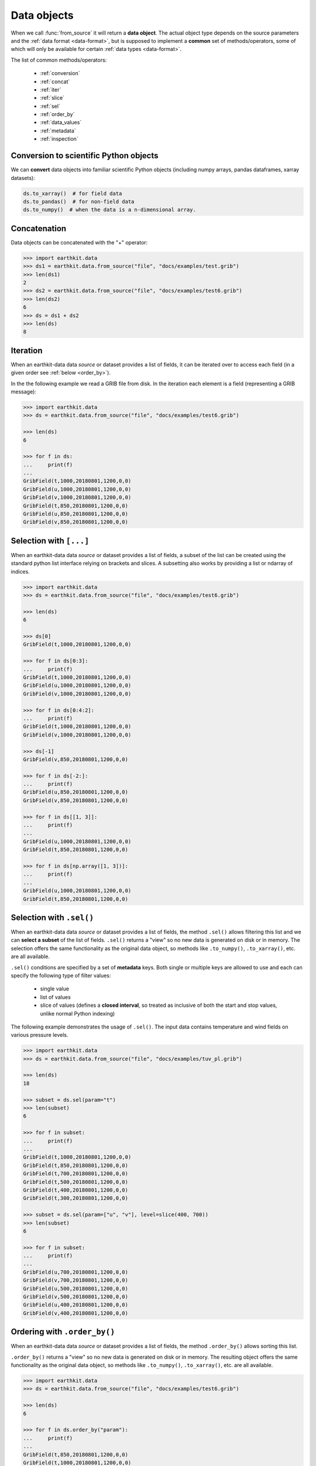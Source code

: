 .. _data-object:

Data objects
=================

When we call :func:`from_source` it will return a **data object**. The actual object type depends on the source parameters and the :ref:`data format <data-format>`, but is supposed to implement a **common** set of methods/operators, some of which will only be available for certain :ref:`data types <data-format>`.

The list of common methods/operators:

  - :ref:`conversion`
  - :ref:`concat`
  - :ref:`iter`
  - :ref:`slice`
  - :ref:`sel`
  - :ref:`order_by`
  - :ref:`data_values`
  - :ref:`metadata`
  - :ref:`inspection`

.. _conversion:

Conversion to scientific Python objects
~~~~~~~~~~~~~~~~~~~~~~~~~~~~~~~~~~~~~~~~

We can **convert** data objects into familiar scientific Python objects (including numpy arrays, pandas dataframes, xarray datasets):

.. code-block:: python

    ds.to_xarray()  # for field data
    ds.to_pandas()  # for non-field data
    ds.to_numpy()  # when the data is a n-dimensional array.

.. _concat:

Concatenation
~~~~~~~~~~~~~~~~~~

Data objects can be concatenated with the "+" operator:

.. code-block:: python

    >>> import earthkit.data
    >>> ds1 = earthkit.data.from_source("file", "docs/examples/test.grib")
    >>> len(ds1)
    2
    >>> ds2 = earthkit.data.from_source("file", "docs/examples/test6.grib")
    >>> len(ds2)
    6
    >>> ds = ds1 + ds2
    >>> len(ds)
    8

.. _iter:

Iteration
~~~~~~~~~

When an earthkit-data data `source` or dataset provides a list of fields, it can be iterated over to access each field (in a given order see :ref:`below <order_by>`).

In the the following example we read a GRIB file from disk. In the iteration each element is a field (representing a GRIB message):

.. code-block:: python

    >>> import earthkit.data
    >>> ds = earthkit.data.from_source("file", "docs/examples/test6.grib")

    >>> len(ds)
    6

    >>> for f in ds:
    ...     print(f)
    ...
    GribField(t,1000,20180801,1200,0,0)
    GribField(u,1000,20180801,1200,0,0)
    GribField(v,1000,20180801,1200,0,0)
    GribField(t,850,20180801,1200,0,0)
    GribField(u,850,20180801,1200,0,0)
    GribField(v,850,20180801,1200,0,0)

.. _slice:

Selection with ``[...]``
~~~~~~~~~~~~~~~~~~~~~~~~

When an earthkit-data data `source` or dataset provides a list of fields, a subset of the list can be created using the standard python list interface relying on brackets and slices. A subsetting also works by providing a list or ndarray of indices.

.. code-block:: python

    >>> import earthkit.data
    >>> ds = earthkit.data.from_source("file", "docs/examples/test6.grib")

    >>> len(ds)
    6

    >>> ds[0]
    GribField(t,1000,20180801,1200,0,0)

    >>> for f in ds[0:3]:
    ...     print(f)
    GribField(t,1000,20180801,1200,0,0)
    GribField(u,1000,20180801,1200,0,0)
    GribField(v,1000,20180801,1200,0,0)

    >>> for f in ds[0:4:2]:
    ...     print(f)
    GribField(t,1000,20180801,1200,0,0)
    GribField(v,1000,20180801,1200,0,0)

    >>> ds[-1]
    GribField(v,850,20180801,1200,0,0)

    >>> for f in ds[-2:]:
    ...     print(f)
    GribField(u,850,20180801,1200,0,0)
    GribField(v,850,20180801,1200,0,0)

    >>> for f in ds[[1, 3]]:
    ...     print(f)
    ...
    GribField(u,1000,20180801,1200,0,0)
    GribField(t,850,20180801,1200,0,0)

    >>> for f in ds[np.array([1, 3])]:
    ...     print(f)
    ...
    GribField(u,1000,20180801,1200,0,0)
    GribField(t,850,20180801,1200,0,0)


.. _sel:

Selection with ``.sel()``
~~~~~~~~~~~~~~~~~~~~~~~~~

When an earthkit-data data `source` or dataset provides a list of fields, the method ``.sel()`` allows filtering this list and we can **select a subset** of the list of fields. ``.sel()`` returns a "view" so no new data is generated on disk or in memory. The selection offers the same functionality as the original data object, so methods like ``.to_numpy()``, ``.to_xarray()``, etc. are all available.

``.sel()`` conditions are specified by a set of **metadata** keys. Both single or multiple keys are allowed to use and each can specify the following type of filter values:

 - single value
 - list of values
 - slice of values (defines a **closed interval**, so treated as inclusive of both the start and stop values, unlike normal Python indexing)

The following example demonstrates the usage of ``.sel()``. The input data contains temperature and wind fields on various pressure levels.

.. code-block:: python

    >>> import earthkit.data
    >>> ds = earthkit.data.from_source("file", "docs/examples/tuv_pl.grib")

    >>> len(ds)
    18

    >>> subset = ds.sel(param="t")
    >>> len(subset)
    6

    >>> for f in subset:
    ...     print(f)
    ...
    GribField(t,1000,20180801,1200,0,0)
    GribField(t,850,20180801,1200,0,0)
    GribField(t,700,20180801,1200,0,0)
    GribField(t,500,20180801,1200,0,0)
    GribField(t,400,20180801,1200,0,0)
    GribField(t,300,20180801,1200,0,0)

    >>> subset = ds.sel(param=["u", "v"], level=slice(400, 700))
    >>> len(subset)
    6

    >>> for f in subset:
    ...     print(f)
    ...
    GribField(u,700,20180801,1200,0,0)
    GribField(v,700,20180801,1200,0,0)
    GribField(u,500,20180801,1200,0,0)
    GribField(v,500,20180801,1200,0,0)
    GribField(u,400,20180801,1200,0,0)
    GribField(v,400,20180801,1200,0,0)

.. .. _isel:

.. Selection with ``.isel()``
.. ~~~~~~~~~~~~~~~~~~~~~~~~~~

.. When an earthkit-data data `source` or dataset provides a list of fields, the method ``.isel()`` allows filtering this list and we can **select a subset** of the list of fields. ``.isel()`` returns a "view" so no new data is generated on disk or in memory. The selection offers the same functionality as the original data object, so methods like ``.to_numpy()``, ``.to_xarray()`` , etc. are all available.

.. ``.isel()`` works similarly to :ref:`sel <sel>` but conditions are specified by indices of metadata keys. A metadata index stores the unique, **sorted** values of the corresponding metadata key in the input data. To list the indices that have more than one values use the ``.indices`` property, or to find out the values of a specific index use ``.index()``.

.. Both single or multiple metadata keys are allowed to use in ``.isel()`` and each can specify the following type of index values:

..  - single index
..  - list of indices
..  - slice of indices (behaves like normal Python indexing, stop value not included)

.. The following example demonstrates the usage of ``.isel()``. The input data contains temperature and wind fields on various pressure levels.

.. .. code:: python

..     >>> import earthkit.data
..     >>> ds = earthkit.data.from_source("file", "docs/examples/tuv_pl.grib")

..     >>> len(ds)
..     18
..     >>> ds.indices
..     {'levelist': (1000, 850, 700, 500, 400, 300), 'param': ('t', 'u', 'v')}

..     >>> subset = ds.isel(param=0)
..     >>> len(ds)
..     6

..     >>> for f in subset:
..     ...     print(f)
..     ...
..     GribField(t,1000,20180801,1200,0,0)
..     GribField(t,850,20180801,1200,0,0)
..     GribField(t,700,20180801,1200,0,0)
..     GribField(t,500,20180801,1200,0,0)
..     GribField(t,400,20180801,1200,0,0)
..     GribField(t,300,20180801,1200,0,0)

..     >>> subset = ds.isel(param=[1, 2], level=slice(2, 4))
..     >>> len(subset)
..     4

..     >>> for f in subset:
..     ...     print(f)
..     ...
..     GribField(u,700,20180801,1200,0,0)
..     GribField(v,700,20180801,1200,0,0)
..     GribField(u,500,20180801,1200,0,0)
..     GribField(v,500,20180801,1200,0,0)


.. _order_by:

Ordering with ``.order_by()``
~~~~~~~~~~~~~~~~~~~~~~~~~~~~~

When an earthkit-data data `source` or dataset provides a list of fields, the method ``.order_by()`` allows sorting this list.

``.order_by()`` returns a "view" so no new data is generated on disk or in memory. The resulting object offers the same functionality as the original data object, so methods like ``.to_numpy()``, ``.to_xarray()``, etc. are all available.

.. code-block:: python

    >>> import earthkit.data
    >>> ds = earthkit.data.from_source("file", "docs/examples/test6.grib")

    >>> len(ds)
    6

    >>> for f in ds.order_by("param"):
    ...     print(f)
    ...
    GribField(t,850,20180801,1200,0,0)
    GribField(t,1000,20180801,1200,0,0)
    GribField(u,850,20180801,1200,0,0)
    GribField(u,1000,20180801,1200,0,0)
    GribField(v,850,20180801,1200,0,0)
    GribField(v,1000,20180801,1200,0,0)

    >>> for f in ds.order_by(["level", "param"]):
    ...     print(f)
    ...
    GribField(t,850,20180801,1200,0,0)
    GribField(u,850,20180801,1200,0,0)
    GribField(v,850,20180801,1200,0,0)
    GribField(t,1000,20180801,1200,0,0)
    GribField(u,1000,20180801,1200,0,0)
    GribField(v,1000,20180801,1200,0,0)

    >>> for f in ds.order_by(param=["u", "t", "v"]):
    ...     print(f)
    ...
    GribField(u,850,20180801,1200,0,0)
    GribField(u,1000,20180801,1200,0,0)
    GribField(t,850,20180801,1200,0,0)
    GribField(t,1000,20180801,1200,0,0)
    GribField(v,850,20180801,1200,0,0)
    GribField(v,1000,20180801,1200,0,0)


.. _data_values:

Accessing data values
~~~~~~~~~~~~~~~~~~~~~~~~

We can extract the values from data objects as an ndarray using the ``.to_numpy()`` method or the ``.values`` property.

When an earthkit-data :ref:`source <data-sources>` provides a list of fields, these methods can be called both on the whole object and on the individual fields, too.

While ``.to_numpy()``, by default, preserves the shape of the fields,  ``.values`` always returns a flat array per field. By using ``flatten=True``, we can force ``.to_numpy()`` to return a flat ndarray per field.

In the following example the input GRIB data contains 6 fields each defined on a latitude-longitude grid with a shape of (7, 12).

.. code-block:: python

    >>> import earthkit.data
    >>> ds = earthkit.data.from_source("file", "docs/examples/test6.grib")

    >>> ds.to_numpy().shape
    (6, 7, 12)
    >>> ds.to_numpy(flatten=True).shape
    (6, 84)
    >>> ds.values.shape
    (6, 84)

    >>> for f in ds:
    ...     f.values.shape
    ...
    (84,)
    (84,)
    (84,)
    (84,)
    (84,)
    (84,)

    >>> for f in ds:
    ...     f.to_numpy().shape
    ...
    (7, 12)
    (7, 12)
    (7, 12)
    (7, 12)
    (7, 12)
    (7, 12)

.. _metadata:

Accessing metadata
~~~~~~~~~~~~~~~~~~~~~~~~~~

We can extract metadata from data objects using the ``.metadata()`` method.

When an earthkit-data :ref:`source <data-sources>` provides a list of fields, this method can be called both on the whole object and on the individual fields, too.

.. _inspection:

Inspecting contents
~~~~~~~~~~~~~~~~~~~~~~~~

On certain data objects (currently only :ref:`grib` and :ref:`bufr`) we can call ``.ls()``, ``.head()`` or ``.tail()``.
